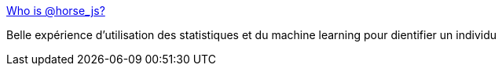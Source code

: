 :jbake-type: post
:jbake-status: published
:jbake-title: Who is @horse_js?
:jbake-tags: ia,statistiques,twitter,identité,_mois_janv.,_année_2019
:jbake-date: 2019-01-19
:jbake-depth: ../
:jbake-uri: shaarli/1547917009000.adoc
:jbake-source: https://nicolas-delsaux.hd.free.fr/Shaarli?searchterm=https%3A%2F%2Fwhoishorsejs.com%2F&searchtags=ia+statistiques+twitter+identit%C3%A9+_mois_janv.+_ann%C3%A9e_2019
:jbake-style: shaarli

https://whoishorsejs.com/[Who is @horse_js?]

Belle expérience d'utilisation des statistiques et du machine learning pour dientifier un individu
